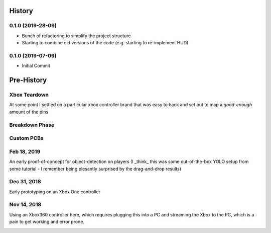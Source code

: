 =======
History
=======

0.1.0 (2019-28-09)
------------------

* Bunch of refactoring to simplify the project structure
* Starting to combine old versions of the code (e.g. starting to re-implement HUD)


0.1.0 (2019-07-09)
------------------

* Initial Commit


==============
Pre-History
==============

Xbox Teardown
--------------
At some point I settled on a particular xbox controller brand that was easy to hack and set out to map a `good-enough` amount of the pins

.. image:: blog/images/400pxWide/Pins_Image_400px.jpg

.. image:: blog/images/selects/IMG_0246_800pxWide.jpg
.. image:: blog/images/selects/IMG_0249_800pxWide.jpg
.. image:: blog/images/selects/IMG_0250_800pxWide.jpg
.. image:: blog/images/selects/IMG_0251_800pxWide.jpg
.. image:: blog/images/selects/IMG_0255_800pxWide.jpg
.. image:: blog/images/selects/IMG_0257_800pxWide.jpg
.. image:: blog/images/selects/IMG_0258_800pxWide.jpg
.. image:: blog/images/selects/IMG_0260_800pxWide.jpg
.. image:: blog/images/selects/IMG_0262_800pxWide.jpg
.. image:: blog/images/selects/IMG_0263_800pxWide.jpg
.. image:: blog/images/selects/IMG_0268_800pxWide.jpg
.. image:: blog/images/selects/IMG_0271_800pxWide.jpg
.. image:: blog/images/selects/IMG_0272_800pxWide.jpg
.. image:: blog/images/selects/IMG_0274_800pxWide.jpg
.. image:: blog/images/selects/IMG_0276_800pxWide.jpg
.. image:: blog/images/selects/IMG_0277_800pxWide.jpg
.. image:: blog/images/selects/IMG_0278_800pxWide.jpg
.. image:: blog/images/selects/IMG_0281_800pxWide.jpg
.. image:: blog/images/selects/IMG_0282_800pxWide.jpg
.. image:: blog/images/selects/IMG_0283_800pxWide.jpg
.. image:: blog/images/selects/IMG_0286_800pxWide.jpg


Breakdown Phase
-------------------
.. image:: blog/images/selects/IMG_0289_800pxWide.jpg
.. image:: blog/images/selects/IMG_0294_800pxWide.jpg
.. image:: blog/images/selects/IMG_0299_800pxWide.jpg
.. image:: blog/images/selects/IMG_0316_800pxWide.jpg

Custom PCBs
-------------------
.. image:: blog/images/selects/IMG_0371_800pxWide.jpg
.. image:: blog/images/selects/IMG_0373_800pxWide.jpg
.. image:: blog/images/selects/IMG_0375_800pxWide.jpg
.. image:: blog/images/selects/IMG_0382_800pxWide.jpg
.. image:: blog/images/selects/IMG_0383_800pxWide.jpg


Feb 18, 2019
--------------
An early proof-of-concept for object-detection on players (I _think_ this was some out-of-the-box YOLO setup from some tutorial - I remember being plesantly surprised by the drag-and-drop results)

.. image:: blog/images/800pxWide/2019-02-18.jpg


Dec 31, 2018
--------------
Early prototyping on an Xbox One controller

.. image:: blog/images/400pxWide/2018_10_31_20.31.14_400px.jpg


Nov 14, 2018
--------------
Using an Xbox360 controller here, which requires plugging this into a PC and streaming the Xbox to the PC, which is a pain to get working and error prone. 

.. image:: blog/images/selects/IMG_0007_800pxWide.jpg